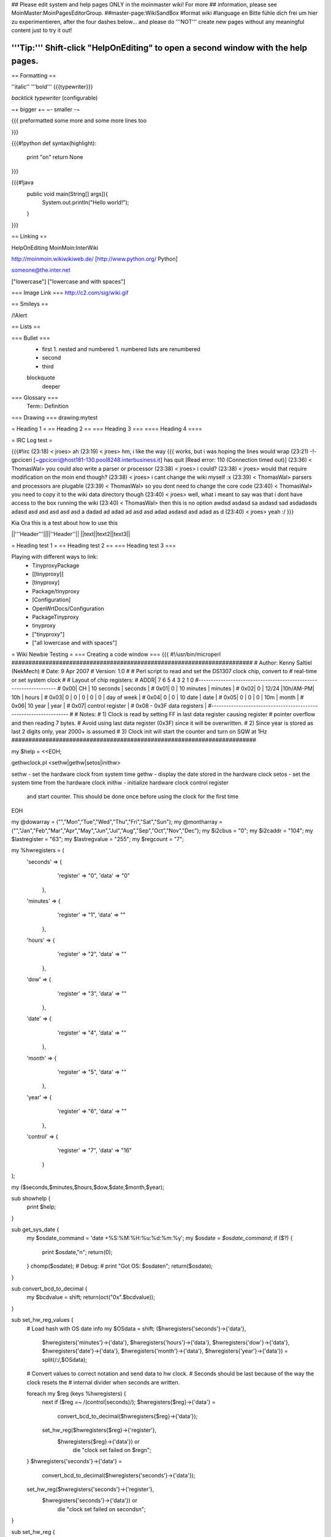 ## Please edit system and help pages ONLY in the moinmaster wiki! For more
## information, please see MoinMaster:MoinPagesEditorGroup.
##master-page:WikiSandBox
#format wiki
#language en
Bitte fühle dich frei um hier zu experimentieren, after the four dashes below... and please do '''NOT''' create new pages without any meaningful content just to try it out!

'''Tip:''' Shift-click "HelpOnEditing" to open a second window with the help pages.
----

== Formatting ==

''italic'' '''bold''' {{{typewriter}}} 

`backtick typewriter` (configurable)

~+ bigger +~ ~- smaller -~

{{{
preformatted some more
and some more lines too

}}}

{{{#!python
def syntax(highlight):
    print "on"
    return None
}}}


{{{#!java
  public void main(String[] args]){
     System.out.println("Hello world!");
  } 

}}}


== Linking ==

HelpOnEditing MoinMoin:InterWiki 

http://moinmoin.wikiwikiweb.de/ [http://www.python.org/ Python]

someone@the.inter.net

["lowercase"]
["lowercase and with spaces"]

=== Image Link ===
http://c2.com/sig/wiki.gif

== Smileys ==

/!\ Alert

== Lists ==

=== Bullet ===
 * first
   1. nested and numbered
   1. numbered lists are renumbered
 * second
 * third
 blockquote
   deeper

=== Glossary ===
 Term:: Definition

=== Drawing ===
drawing:mytest

= Heading 1 =
== Heading 2 ==
=== Heading 3 ===
==== Heading 4 ====

= IRC Log test =

{{{#!irc
(23:18) <     jroes> ah
(23:19) <     jroes> hm, i like the way {{{ works, but i was hoping the lines would wrap
(23:21) -!- gpciceri [~gpciceri@host181-130.pool8248.interbusiness.it] has quit [Read error: 110 (Connection timed out)]
(23:36) < ThomasWal> you could also write a parser or processor
(23:38) <     jroes> i could?
(23:38) <     jroes> would that require modification on the moin end though?
(23:38) <     jroes> i cant change the wiki myself :x
(23:39) < ThomasWal> parsers and processors are plugable
(23:39) < ThomasWal> so you dont need to change the core code
(23:40) < ThomasWal> you need to copy it to the wiki data directory though
(23:40) <     jroes> well, what i meant to say was that i dont have access to the box running the wiki
(23:40) < ThomasWal> then this is no option awdsd asdasd sa asdasd sad asdadasds adasd asd asd asd asd asd a dadad ad adad ad asd asd adad asdasd asd adad as d
(23:40) <     jroes> yeah :/
}}}

Kia Ora this is a test about how to use this

||'''Header'''||||''Header''||
||text||text2||text3||

= Heading test 1 =
== Heading test 2 ==
=== Heading test 3 ===

Playing with different ways to link:
 * TinyproxyPackage
 * [[tinyproxy]]
 * [tinyproxy]
 * Package/tinyproxy
 * [Configuration]
 * OpenWrtDocs/Configuration
 * PackageTinyproxy
 * tinyproxy
 * ["tinyproxy"]
 * ["all lowercase and with spaces"]

= Wiki Newbie Testing =
=== Creating a code window ===
{{{
#!/usr/bin/microperl
#######################################################################
# Author:  Kenny Saltiel (NekMech)
# Date:    9 Apr 2007
# Version: 1.0
#
# Perl script to read and set the DS1307 clock chip, convert to 
# real-time or set system clock
#
# Layout of chip registers:
# ADDR| 7       6       5       4       3       2       1       0
#------------------------------------------------------------------
# 0x00| CH  |      10 seconds        |         seconds            |
# 0x01|  0  |      10 minutes        |         minutes            |
# 0x02|  0  | 12/24 |10h/AM-PM| 10h  |          hours             |
# 0x03|  0  |   0   |   0   |   0    |  0   |     day of week     |
# 0x04|  0  |   0   |    10 date     |          date              |
# 0x05|  0  |   0   |   0   |   10m  |          month             |
# 0x06|           10 year            |          year              |
# 0x07|                     control register                      |
# 0x08 - 0x3F                 data  registers                     |
#------------------------------------------------------------------
#
# Notes:
# 1) Clock is read by setting FF in last data register causing register 
#    pointer overflow and then reading 7 bytes.
#    Avoid using last data register (0x3F) since it will be overwritten.
# 2) Since year is stored as last 2 digits only, year 2000+ is assumed
# 3) Clock init will start the counter and turn on SQW at 1Hz
########################################################################

my $help = <<EOH;

gethwclock.pl <sethw|gethw|setos|inithw>

sethw - set the hardware clock from system time
gethw - display the date stored in the hardware clock
setos - set the system time from the hardware clock
inithw - initialize hardware clock control register
         and start counter. This should be done once before
         using the clock for the first time
EOH

my @dowarray = ("","Mon","Tue","Wed","Thu","Fri","Sat","Sun");
my @montharray = ("","Jan","Feb","Mar","Apr","May","Jun","Jul","Aug","Sep","Oct","Nov","Dec");
my $i2cbus = "0";
my $i2caddr = "104";
my $lastregister = "63";
my $lastregvalue = "255";
my $regcount = "7";

my %hwregisters = (
   'seconds' => {
                   'register' => "0",
                   'data'     => "0"
                },
   'minutes' => {
                   'register' => "1",
                   'data'     => ""
                },
   'hours'   => {
                   'register' => "2",
                   'data'     => ""
                },
   'dow'     => {
                   'register' => "3",
                   'data'     => ""
                },
   'date'    => {
                   'register' => "4",
                   'data'     => ""
                },
   'month'   => {
                   'register' => "5",
                   'data'     => ""
                },
   'year'    => {
                   'register' => "6",
                   'data'     => ""
                },
   'control' => {
                   'register' => "7",
                   'data'     => "16"
                }
);
                                                           
my ($seconds,$minutes,$hours,$dow,$date,$month,$year);

sub showhelp {
   print $help;
}

sub get_sys_date {
   my $osdate_command = 'date +%S:%M:%H:%u:%d:%m:%y';
   my $osdate = `$osdate_command`;
   if ($?) {
      print $osdate,"\n";
      return(0);
   }
   chomp($osdate);
   # Debug: 
   # print "Got OS: $osdate\n";
   return($osdate);
}

sub convert_bcd_to_decimal {
   my $bcdvalue = shift;
   return(oct("0x".$bcdvalue));
}

sub set_hw_reg_values {
   # Load hash with OS date info
   my $OSdata = shift;
   ($hwregisters{'seconds'}->{'data'},
    $hwregisters{'minutes'}->{'data'},
    $hwregisters{'hours'}->{'data'},
    $hwregisters{'dow'}->{'data'},
    $hwregisters{'date'}->{'data'},
    $hwregisters{'month'}->{'data'},
    $hwregisters{'year'}->{'data'}) = split(/:/,$OSdata);
    
   # Convert values to correct notation and send data to hw clock.
   # Seconds should be last because of the way the clock resets the
   # internal divider when seconds are written.
   
   foreach my $reg (keys %hwregisters) {
      next if ($reg =~ /(control|seconds)/);
      $hwregisters{$reg}->{'data'} = 
         convert_bcd_to_decimal($hwregisters{$reg}->{'data'});
      set_hw_reg($hwregisters{$reg}->{'register'},
                 $hwregisters{$reg}->{'data'}) or 
                    die "clock set failed on $reg\n"; 
   }
   $hwregisters{'seconds'}->{'data'} = 
      convert_bcd_to_decimal($hwregisters{'seconds'}->{'data'});
   set_hw_reg($hwregisters{'seconds'}->{'register'},
              $hwregisters{'seconds'}->{'data'}) or 
                 die "clock set failed on seconds\n"; 
}

sub set_hw_reg {
   my ($regnum, $regvalue) = @_;
   my $i2c_command = "./i2cset $i2cbus $i2caddr $regnum $regvalue";
   my $i2cset = `$i2c_command`;
   if ($?) {
      print $i2cset,"\n";
      return(0);
   }
   return(1);
}

sub set_hw_clock {
   my $OSdata = get_sys_date();
   return (0) unless ($OSdata);
   set_hw_reg_values($OSdata);
   return(1);
}

sub get_hw_regs {
   my $i2csetstate = set_hw_reg($lastregister,$lastregvalue);
   return (0) unless ($i2csetstate);
   my $readhwclock = "./i2cread $i2cbus $i2caddr $regcount";
   my $rtcregs = `$readhwclock`;
   if ($?) {
      print $rtcregs,"\n";
      return(0);
   }
   chomp($rtcregs);
   # Debug: 
   # print "Got: $rtcregs\n";
   return ($rtcregs);
}

sub get_hw_data {
   my $rtcclockbytes = get_hw_regs() or die;
   my ($null,$null,$rtcseconds,$rtcminutes,$rtchours,$rtcday,$rtcdate,$rtcmonth,$rtcyear) =
       split(/\s+/,$rtcclockbytes);
   $date = sprintf("%02s",sprintf("%x",$rtcdate));
   $month = sprintf("%02s",sprintf("%x",$rtcmonth));
   $hours = sprintf("%02s",sprintf("%x",$rtchours));
   $minutes = sprintf("%02s",sprintf("%x",$rtcminutes));
   $seconds = sprintf("%02s",sprintf("%x",$rtcseconds));
   $year = "20".sprintf("%02s",sprintf("%x",$rtcyear));
   $dow = $rtcday;
}

sub show_hw_date {
   get_hw_data();
   printf("%s %s %s %s:%s:%s %s\n",
          $dowarray[$dow],
          $montharray[$month],
          $date, 
          $hours,
          $minutes,
          $seconds,
          $year);
}

sub set_os_date {
   get_hw_data();
   my $osdate = $month.$date.$hours.$minutes.$year.".".$seconds;
   my $res = `date -s $osdate`;
   if ($?) {
      print $res,"\n";
      return(0);
   }
   retunr(1);
}

sub init_hw_clock {
   set_hw_reg($hwregisters{'control'}->{'register'},
              $hwregisters{'control'}->{'data'}) or 
                 die "clock init failed on control register\n"; 
   set_hw_reg($hwregisters{'seconds'}->{'register'},
              $hwregisters{'seconds'}->{'data'}) or 
                 die "clock set failed on seconds register\n"; 
   return(1);
}

## Main ##

if (scalar(@ARGV)) {
   $option = shift(@ARGV);
} else {
   showhelp(); 
   exit(0);
}

if ($option eq "sethw") {
   set_hw_clock() or die "failed to set hwclock\n";
} elsif ($option eq "gethw") {
   show_hw_date();
} elsif ($option eq "setos") {
   set_os_date() or die "failed to set os clock\n";
} elsif ($option eq "inithw") {
   print "hw clock init succeeded\n" if init_hw_clock();
} else {
   showhelp();
   exit(0);
}

}}}
